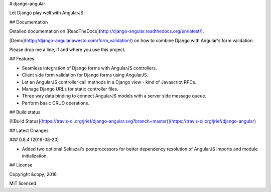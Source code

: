 # django-angular

Let Django play well with AngularJS


## Documentation

Detailed documentation on [ReadTheDocs](http://django-angular.readthedocs.org/en/latest/).

[Demo](http://django-angular.awesto.com/form_validation/) on how to combine Django with Angular's form validation.

Please drop me a line, if and where you use this project.


## Features

* Seamless integration of Django forms with AngularJS controllers.
* Client side form validation for Django forms using AngularJS.
* Let an AngularJS controller call methods in a Django view - kind of Javascript RPCs.
* Manage Django URLs for static controller files.
* Three way data binding to connect AngularJS models with a server side message queue.
* Perform basic CRUD operations.


## Build status

[![Build Status](https://travis-ci.org/jrief/django-angular.svg?branch=master)](https://travis-ci.org/jrief/django-angular)


## Latest Changes

### 0.8.4 (2016-08-20)

* Added two optional Sekiazai's postprocessors for better dependency resolution of AngularJS
  imports and module initialization.


## License

Copyright &copy; 2016

MIT licensed


